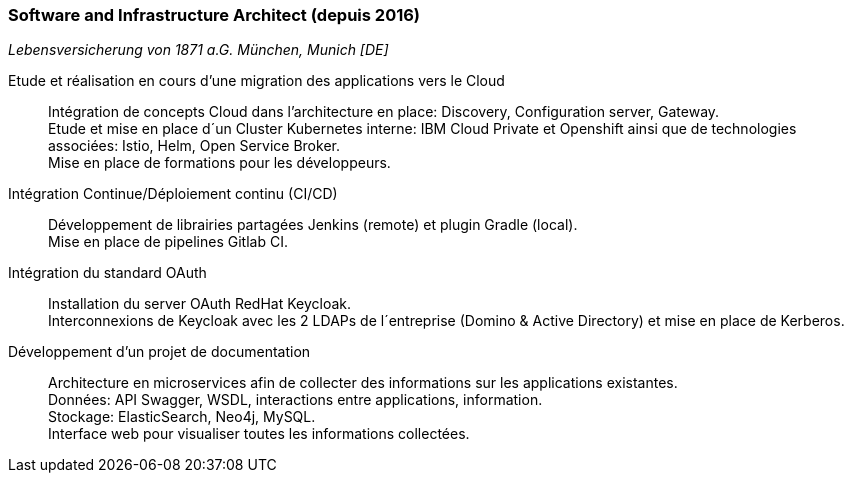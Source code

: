 === Software and Infrastructure Architect (depuis 2016)
[small]_Lebensversicherung von 1871 a.G. München, Munich [DE]_

Etude et réalisation en cours d’une migration des applications vers le Cloud::
	Intégration de concepts Cloud dans l’architecture en place: Discovery, Configuration server, Gateway. +
	Etude et mise en place d´un Cluster Kubernetes interne: IBM Cloud Private et Openshift ainsi que de technologies associées: Istio, Helm, Open Service Broker.  +
	Mise en place de formations pour les développeurs.

Intégration Continue/Déploiement continu (CI/CD)::
	Développement de librairies partagées Jenkins (remote) et plugin Gradle (local). + 
	Mise en place de pipelines Gitlab CI.

Intégration du standard OAuth::
	Installation du server OAuth RedHat Keycloak.  +
	Interconnexions de Keycloak avec les 2 LDAPs de l´entreprise (Domino & Active Directory) et mise en place de Kerberos.

Développement d’un projet de documentation::
	Architecture en microservices afin de collecter des informations sur les applications existantes. +
	Données: API Swagger, WSDL, interactions entre applications, information.  +
	Stockage: ElasticSearch, Neo4j, MySQL.  +
	Interface web pour visualiser toutes les informations collectées.